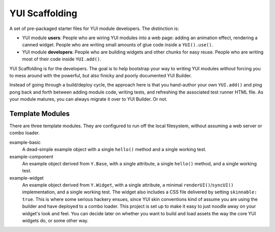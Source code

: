 YUI Scaffolding
===============

A set of pre-packaged starter files for YUI module developers. The distinction is: 

* YUI module **users**: People who are wiring YUI modules into a web page: adding an 
  animation effect, rendering a canned widget. People who are writing small amounts 
  of glue code inside a ``YUI().use()``.
  
* YUI module **developers**: People who are building widgets and other chunks for 
  easy reuse. People who are writing most of their code inside ``YUI.add()``.

YUI Scaffolding is for the developers. The goal is to help bootstrap your
way to writing YUI modules *without* forcing you to mess around with the powerful, 
but also finicky and poorly documented YUI Builder.

Instead of going through a build/deploy cycle, the approach here is that you 
hand-author your own ``YUI.add()`` and ping pong back and forth between adding module 
code, writing tests, and refreshing the associated test runner HTML file. As your 
module matures, you can always migrate it over to YUI Builder. Or not.

Template Modules
----------------

There are three template modules. They are configured to run off the local 
filesystem, without assuming a web server or combo loader.

example-basic
    A dead-simple example object with a single ``hello()`` method and a single
    working test.

example-component
    An example object derived from ``Y.Base``, with a single attribute, a single
    ``hello()`` method, and a single working test.

example-widget
    An example object derived from ``Y.Widget``, with a single attribute, a 
    minimal ``renderUI()``/``syncUI()`` implementation, and a single working test. 
    The widget also includes a CSS file delivered by setting ``skinnable: true``. 
    This is where some serious hackery ensues, since YUI skin conventions kind of
    assume you are using the builder and have deployed to a combo loader. This
    project is set up to make it easy to just noodle away on your widget's look and 
    feel. You can decide later on whether you want to build and load assets the way 
    the core YUI widgets do, or some other way.
